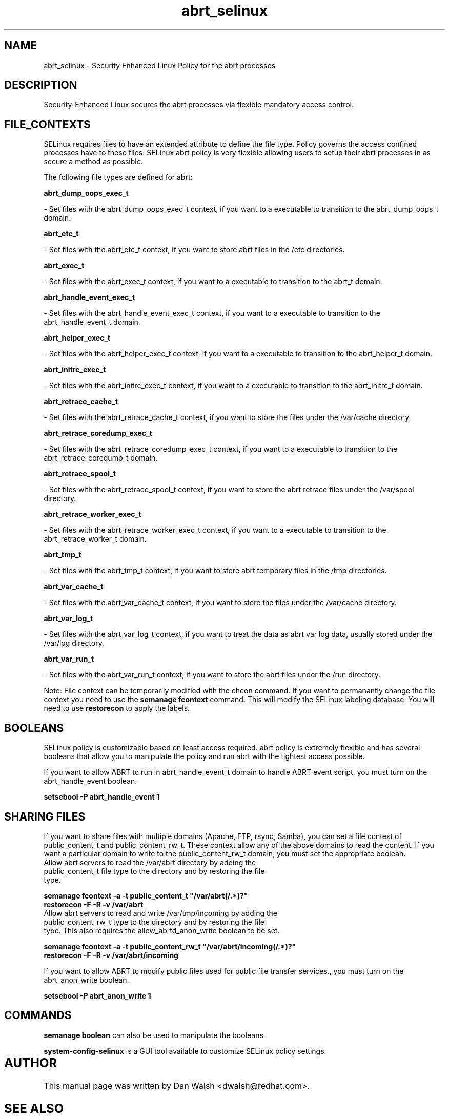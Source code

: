 .TH  "abrt_selinux"  "8"  "20 Feb 2012" "dwalsh@redhat.com" "abrt Selinux Policy documentation"
.SH "NAME"
abrt_selinux \- Security Enhanced Linux Policy for the abrt processes
.SH "DESCRIPTION"

Security-Enhanced Linux secures the abrt processes via flexible mandatory access
control.  
.SH FILE_CONTEXTS
SELinux requires files to have an extended attribute to define the file type. 
Policy governs the access confined processes have to these files. 
SELinux abrt policy is very flexible allowing users to setup their abrt processes in as secure a method as possible.
.PP 
The following file types are defined for abrt:


.EX
.B abrt_dump_oops_exec_t 
.EE

- Set files with the abrt_dump_oops_exec_t context, if you want to a executable to transition to the abrt_dump_oops_t domain.


.EX
.B abrt_etc_t 
.EE

- Set files with the abrt_etc_t context, if you want to store abrt files in the /etc directories.


.EX
.B abrt_exec_t 
.EE

- Set files with the abrt_exec_t context, if you want to a executable to transition to the abrt_t domain.


.EX
.B abrt_handle_event_exec_t 
.EE

- Set files with the abrt_handle_event_exec_t context, if you want to a executable to transition to the abrt_handle_event_t domain.


.EX
.B abrt_helper_exec_t 
.EE

- Set files with the abrt_helper_exec_t context, if you want to a executable to transition to the abrt_helper_t domain.


.EX
.B abrt_initrc_exec_t 
.EE

- Set files with the abrt_initrc_exec_t context, if you want to a executable to transition to the abrt_initrc_t domain.


.EX
.B abrt_retrace_cache_t 
.EE

- Set files with the abrt_retrace_cache_t context, if you want to store the files under the /var/cache directory.


.EX
.B abrt_retrace_coredump_exec_t 
.EE

- Set files with the abrt_retrace_coredump_exec_t context, if you want to a executable to transition to the abrt_retrace_coredump_t domain.


.EX
.B abrt_retrace_spool_t 
.EE

- Set files with the abrt_retrace_spool_t context, if you want to store the abrt retrace files under the /var/spool directory.


.EX
.B abrt_retrace_worker_exec_t 
.EE

- Set files with the abrt_retrace_worker_exec_t context, if you want to a executable to transition to the abrt_retrace_worker_t domain.


.EX
.B abrt_tmp_t 
.EE

- Set files with the abrt_tmp_t context, if you want to store abrt temporary files in the /tmp directories.


.EX
.B abrt_var_cache_t 
.EE

- Set files with the abrt_var_cache_t context, if you want to store the files under the /var/cache directory.


.EX
.B abrt_var_log_t 
.EE

- Set files with the abrt_var_log_t context, if you want to treat the data as abrt var log data, usually stored under the /var/log directory.


.EX
.B abrt_var_run_t 
.EE

- Set files with the abrt_var_run_t context, if you want to store the abrt files under the /run directory.

Note: File context can be temporarily modified with the chcon command.  If you want to permanantly change the file context you need to use the 
.B semanage fcontext 
command.  This will modify the SELinux labeling database.  You will need to use
.B restorecon
to apply the labels.

.SH BOOLEANS
SELinux policy is customizable based on least access required.  abrt policy is extremely flexible and has several booleans that allow you to manipulate the policy and run abrt with the tightest access possible.


.PP
If you want to allow ABRT to run in abrt_handle_event_t domain to handle ABRT event script, you must turn on the abrt_handle_event boolean.

.EX
.B setsebool -P abrt_handle_event 1
.EE

.SH SHARING FILES
If you want to share files with multiple domains (Apache, FTP, rsync, Samba), you can set a file context of public_content_t and public_content_rw_t.  These context allow any of the above domains to read the content.  If you want a particular domain to write to the public_content_rw_t domain, you must set the appropriate boolean.
.TP
Allow abrt servers to read the /var/abrt directory by adding the public_content_t file type to the directory and by restoring the file type.
.PP
.B
semanage fcontext -a -t public_content_t "/var/abrt(/.*)?"
.TP
.B
restorecon -F -R -v /var/abrt
.pp
.TP
Allow abrt servers to read and write /var/tmp/incoming by adding the public_content_rw_t type to the directory and by restoring the file type.  This also requires the allow_abrtd_anon_write boolean to be set.
.PP
.B
semanage fcontext -a -t public_content_rw_t "/var/abrt/incoming(/.*)?"
.TP
.B
restorecon -F -R -v /var/abrt/incoming


.PP
If you want to allow ABRT to modify public files used for public file transfer services., you must turn on the abrt_anon_write boolean.

.EX
.B setsebool -P abrt_anon_write 1
.EE

.SH "COMMANDS"

.B semanage boolean
can also be used to manipulate the booleans

.PP
.B system-config-selinux 
is a GUI tool available to customize SELinux policy settings.

.SH AUTHOR	
This manual page was written by Dan Walsh <dwalsh@redhat.com>.

.SH "SEE ALSO"
selinux(8), abrt(8), semanage(8), restorecon(8), chcon(1)
, setsebool(8)